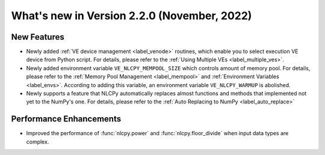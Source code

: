 ===============================================
What's new in Version 2.2.0 (November, 2022)
===============================================


New Features
------------

* Newly added :ref:`VE device management <label_venode>` routines, which enable you to select execution VE device from Python script. For details, please refer to the :ref:`Using Multiple VEs <label_multiple_ves>`.

* Newly added environment variable ``VE_NLCPY_MEMPOOL_SIZE`` which controls amount of memory pool. For details, please refer to the :ref:`Memory Pool Management <label_mempool>` and :ref:`Environment Variables <label_envs>`. According to adding this variable, an environment variable ``VE_NLCPY_WARMUP`` is abolished.

* Newly supports a feature that NLCPy automatically replaces almost functions and methods that implemented not yet to the NumPy's one. For details, please refer to the :ref:`Auto Replacing to NumPy <label_auto_replace>`

Performance Enhancements
------------------------

* Improved the performance of :func:`nlcpy.power` and :func:`nlcpy.floor_divide` when input data types are complex.
